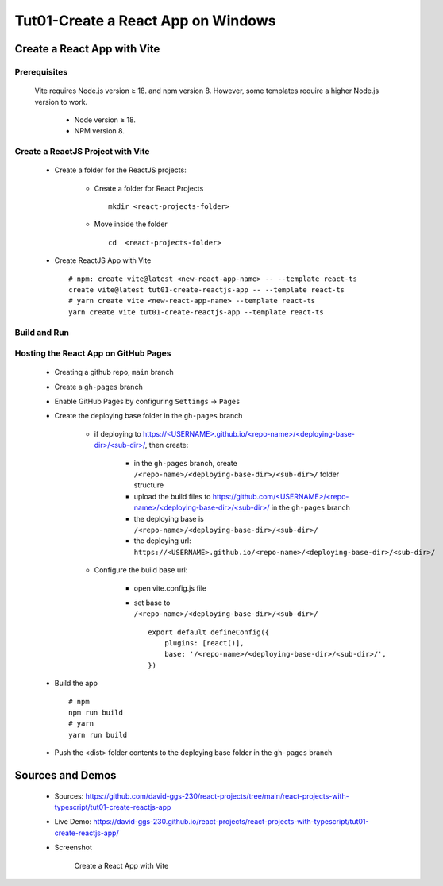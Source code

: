 .. _tut01-create-reactjs-app:

.. role:: custom-color-primary
   :class: sd-text-primary
   
.. role:: custom-color-primary-bold
   :class: sd-text-primary sd-font-weight-bold
   
.. rst-class:: title-center h1
   

##################################################################################################
Tut01-Create a React App on Windows
##################################################################################################

**************************************************************************************************
Create a React App with Vite
**************************************************************************************************

==================================================================================================
Prerequisites
==================================================================================================
    
    Vite requires Node.js version ≥ 18. and npm version 8. However, some templates require a higher Node.js version to work.
        
        - Node version ≥ 18.
        - NPM version 8.
        
==================================================================================================
Create a ReactJS Project with Vite
==================================================================================================
    
    - Create a folder for the ReactJS projects:
        
        - Create a folder for React Projects ::
            
            mkdir <react-projects-folder>
            
        - Move inside the folder ::
            
            cd  <react-projects-folder>
            
    - Create ReactJS App with Vite ::
        
        # npm: create vite@latest <new-react-app-name> -- --template react-ts
        create vite@latest tut01-create-reactjs-app -- --template react-ts
        # yarn create vite <new-react-app-name> --template react-ts
        yarn create vite tut01-create-reactjs-app --template react-ts
        
==================================================================================================
Build and Run
==================================================================================================
  
  .. code-block:: sh
    :linenos:
    
    # Move inside the <new-react-app-name> folder
    cd tut01-create-reactjs-app
    # Run dev:  npm run dev <or> yarn dev
    npm run dev
    # Build the React App: npm run build <or> yarn build
    npm run build
    # preview:  npm run preview <or> yarn preview
    npm run preview
    
==================================================================================================
Hosting the React App on GitHub Pages
==================================================================================================

    
    - Creating a github repo, ``main`` branch
    - Create a ``gh-pages`` branch
    - Enable GitHub Pages by configuring ``Settings`` -> ``Pages``
    - Create the deploying base folder in the ``gh-pages`` branch
        
        - if deploying to `https://<USERNAME>.github.io/<repo-name>/<deploying-base-dir>/<sub-dir>/ <https://\<USERNAME\>.github.io/\<repo-name\>/\<deploying-base-dir\>/\<sub-dir\>/>`_, then create:
            
            - in the ``gh-pages`` branch, create ``/<repo-name>/<deploying-base-dir>/<sub-dir>/`` folder structure
            - upload the build files to `https://github.com/<USERNAME>/<repo-name>/<deploying-base-dir>/<sub-dir>/ <https://github.com/\<USERNAME\>/\<repo-name\>/\<deploying-base-dir\>/\<sub-dir\>/>`_ in the ``gh-pages`` branch
            - the deploying base is ``/<repo-name>/<deploying-base-dir>/<sub-dir>/``
            - the deploying url: ``https://<USERNAME>.github.io/<repo-name>/<deploying-base-dir>/<sub-dir>/``
            
        - Configure the build base url:
            
            - open vite.config.js file
            - set base to ``/<repo-name>/<deploying-base-dir>/<sub-dir>/`` ::
                
                export default defineConfig({
                    plugins: [react()],
                    base: '/<repo-name>/<deploying-base-dir>/<sub-dir>/',
                })
                
    - Build the app ::
        
        # npm
        npm run build
        # yarn
        yarn run build
        
    - Push the <dist> folder contents to the deploying base folder in the ``gh-pages`` branch
    

**************************************************************************************************
Sources and Demos
**************************************************************************************************
    
    - Sources: https://github.com/david-ggs-230/react-projects/tree/main/react-projects-with-typescript/tut01-create-reactjs-app
    - Live Demo: https://david-ggs-230.github.io/react-projects/react-projects-with-typescript/tut01-create-reactjs-app/
    - Screenshot
        
        .. figure:: images/tut01/tut01-create-react-app-vite-homepage.png
           :align: center
           :class: sd-my-2
           :width: 50%
           :alt: Create a React App with Vite
           
           :custom-color-primary-bold:`Create a React App with Vite`
    
    